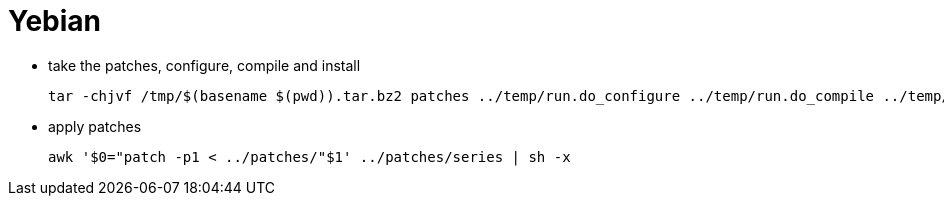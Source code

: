# Yebian

* take the patches, configure, compile and install
[source,code]
tar -chjvf /tmp/$(basename $(pwd)).tar.bz2 patches ../temp/run.do_configure ../temp/run.do_compile ../temp/run.do_install

* apply patches
[source,code]
awk '$0="patch -p1 < ../patches/"$1' ../patches/series | sh -x

